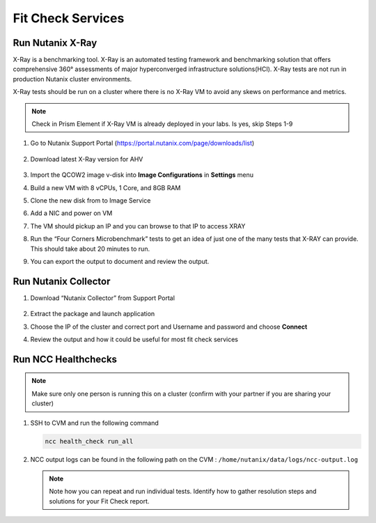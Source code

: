 

.. _lab5:

.. title:: Fit Check Services

Fit Check Services
+++++++++++++++++++
..
.. Run diagnostics.py
.. ------------------------------------------
..
.. #. SSH to CVM
..
..    .. code-block:: bash
..
..     ssh -l nutanix <CVM IP ADDRESS>
..
.. #. Run the following script
..
..    .. code-block:: bash
..
..      /home/nutanix/diagnostics/diagnostics.py run
..
.. #. View output from the following directory ``/home/nutanix/diagnostics/results``
..
.. #. Run script script to cleanup files generated during diagnostics
..
..    .. code-block:: bash
..
..      /home/nutanix/diagnostics/diagnostics.py cleanup
..
.. #. Review the output

Run Nutanix X-Ray
------------------------------------------

X-Ray is a benchmarking tool. X-Ray is an automated testing framework and benchmarking solution that offers comprehensive 360° assessments of major hyperconverged infrastructure solutions(HCI). X-Ray tests are not run in production Nutanix cluster environments.

X-Ray tests should be run on a cluster where there is no X-Ray VM to avoid any skews on performance and metrics.

.. note::

 Check in Prism Element if X-Ray VM is already deployed in your labs. Is yes, skip Steps 1-9

#. Go to Nutanix Support Portal (https://portal.nutanix.com/page/downloads/list)

   .. figure:: images/xray1.png

#. Download latest X-Ray version for AHV

   .. figure:: images/xray2.png

#. Import the QCOW2 image v-disk into **Image Configurations** in **Settings** menu

#. Build a new VM with 8 vCPUs, 1 Core, and 8GB RAM

#. Clone the new disk from to Image Service

#. Add a NIC and power on VM

#. The VM should pickup an IP and you can browse to that IP to access XRAY

#. Run the “Four Corners Microbenchmark” tests to get an idea of just one of the many tests that X-RAY can provide. This should take about 20 minutes to run.

#. You can export the output to document and review the output.

Run Nutanix Collector
------------------------------------------

#. Download “Nutanix Collector” from Support Portal

   .. figure:: images/collector.png

#. Extract the package and launch application

#. Choose the IP of the cluster and correct port and Username and password and choose **Connect**

#. Review the output and how it could be useful for most fit check services

Run NCC Healthchecks
------------------------------------------

.. note::

	Make sure only one person is running this on a cluster (confirm with your partner if you are sharing your cluster)

#. SSH to CVM and run the following command

   .. code-block:: language

     ncc health_check run_all

#. NCC output logs can be found in the following path on the CVM : ``/home/nutanix/data/logs/ncc-output.log``

   .. note::

   	Note how you can repeat and run individual tests.  Identify how to gather resolution steps and solutions for your Fit Check report.
